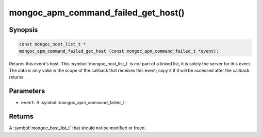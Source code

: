 .. _mongoc_apm_command_failed_get_host

mongoc_apm_command_failed_get_host()
====================================

Synopsis
--------

.. code-block:: c

  const mongoc_host_list_t *
  mongoc_apm_command_failed_get_host (const mongoc_apm_command_failed_t *event);

Returns this event's host. This :symbol:`mongoc_host_list_t` is *not* part of a linked list, it is solely the server for this event. The data is only valid in the scope of the callback that receives this event; copy it if it will be accessed after the callback returns.

Parameters
----------

* ``event``: A :symbol:`mongoc_apm_command_failed_t`.

Returns
-------

A :symbol:`mongoc_host_list_t` that should not be modified or freed.

.. seealso::

  | :doc:`Introduction to Application Performance Monitoring <application-performance-monitoring>`

